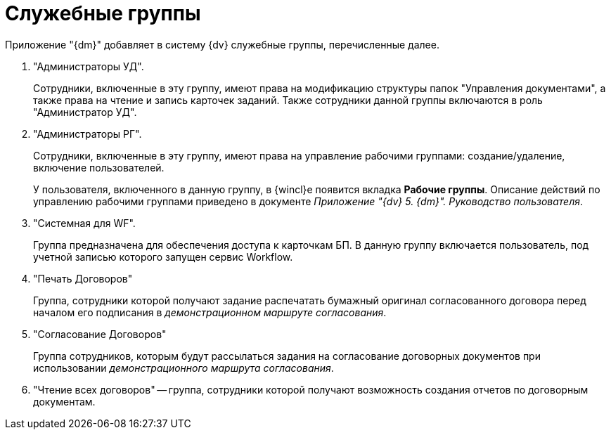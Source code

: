 = Служебные группы

Приложение "{dm}" добавляет в систему {dv} служебные группы, перечисленные далее.

. "Администраторы УД".
+
Сотрудники, включенные в эту группу, имеют права на модификацию структуры папок "Управления документами", а также права на чтение и запись карточек заданий. Также сотрудники данной группы включаются в роль "Администратор УД".
. "Администраторы РГ".
+
Сотрудники, включенные в эту группу, имеют права на управление рабочими группами: создание/удаление, включение пользователей.
+
У пользователя, включенного в данную группу, в {wincl}е появится вкладка [.keyword .wintitle]*Рабочие группы*. Описание действий по управлению рабочими группами приведено в документе _Приложение "{dv} 5. {dm}". Руководство пользователя_.
. "Системная для WF".
+
Группа предназначена для обеспечения доступа к карточкам БП. В данную группу включается пользователь, под учетной записью которого запущен сервис Workflow.
. "Печать Договоров"
+
Группа, сотрудники которой получают задание распечатать бумажный оригинал согласованного договора перед началом его подписания в [.keyword .parmname]_демонстрационном маршруте согласования_.
. "Согласование Договоров"
+
Группа сотрудников, которым будут рассылаться задания на согласование договорных документов при использовании [.keyword .parmname]_демонстрационного маршрута согласования_.
. "Чтение всех договоров" -- группа, сотрудники которой получают возможность создания отчетов по договорным документам.

